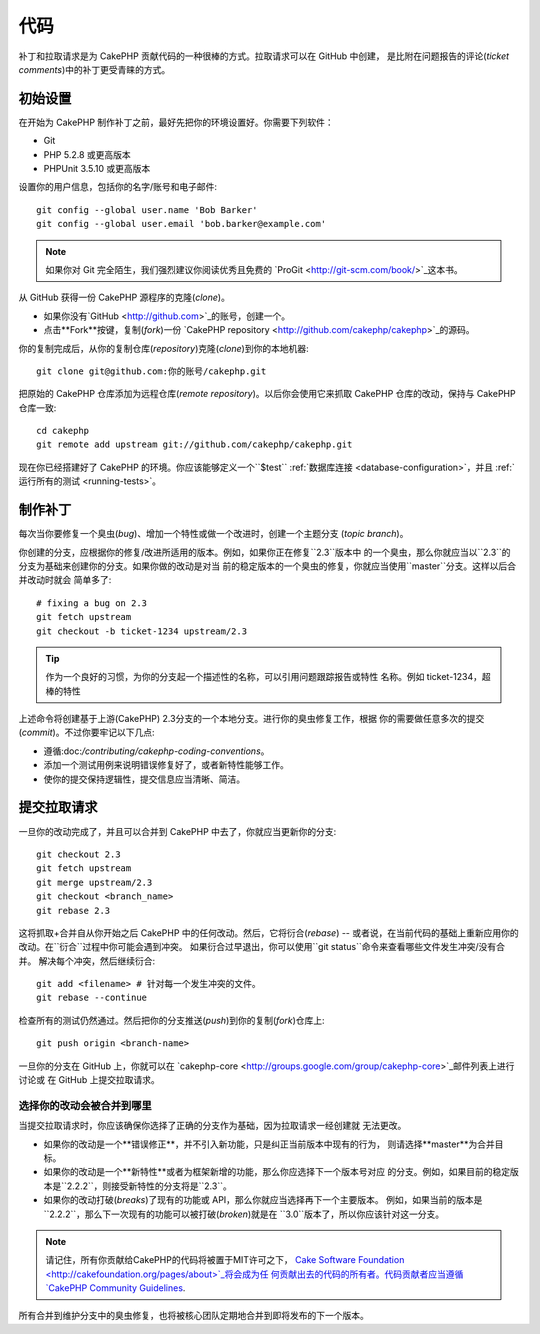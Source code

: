 代码
####

补丁和拉取请求是为 CakePHP 贡献代码的一种很棒的方式。拉取请求可以在 GitHub 中创建，
是比附在问题报告的评论(*ticket comments*)中的补丁更受青睐的方式。

初始设置
========

在开始为 CakePHP 制作补丁之前，最好先把你的环境设置好。你需要下列软件：

* Git
* PHP 5.2.8 或更高版本
* PHPUnit 3.5.10 或更高版本

设置你的用户信息，包括你的名字/账号和电子邮件::

    git config --global user.name 'Bob Barker'
    git config --global user.email 'bob.barker@example.com'

.. note::

    如果你对 Git 完全陌生，我们强烈建议你阅读优秀且免费的
    `ProGit <http://git-scm.com/book/>`_这本书。

从 GitHub 获得一份 CakePHP 源程序的克隆(*clone*)。

* 如果你没有`GitHub <http://github.com>`_的账号，创建一个。
* 点击**Fork**按键，复制(*fork*)一份
  `CakePHP repository <http://github.com/cakephp/cakephp>`_的源码。

你的复制完成后，从你的复制仓库(*repository*)克隆(*clone*)到你的本地机器::

    git clone git@github.com:你的账号/cakephp.git

把原始的 CakePHP 仓库添加为远程仓库(*remote repository*)。以后你会使用它来抓取
CakePHP 仓库的改动，保持与 CakePHP 仓库一致::

    cd cakephp
    git remote add upstream git://github.com/cakephp/cakephp.git

现在你已经搭建好了 CakePHP 的环境。你应该能够定义一个``$test``
:ref:`数据库连接 <database-configuration>`，并且
:ref:`运行所有的测试 <running-tests>`。

制作补丁
========

每次当你要修复一个臭虫(*bug*)、增加一个特性或做一个改进时，创建一个主题分支
(*topic branch*)。

你创建的分支，应根据你的修复/改进所适用的版本。例如，如果你正在修复``2.3``版本中
的一个臭虫，那么你就应当以``2.3``的分支为基础来创建你的分支。如果你做的改动是对当
前的稳定版本的一个臭虫的修复，你就应当使用``master``分支。这样以后合并改动时就会
简单多了::

    # fixing a bug on 2.3
    git fetch upstream
    git checkout -b ticket-1234 upstream/2.3

.. tip::

    作为一个良好的习惯，为你的分支起一个描述性的名称，可以引用问题跟踪报告或特性
    名称。例如 ticket-1234，超棒的特性

上述命令将创建基于上游(CakePHP) 2.3分支的一个本地分支。进行你的臭虫修复工作，根据
你的需要做任意多次的提交(*commit*)。不过你要牢记以下几点:

* 遵循:doc:`/contributing/cakephp-coding-conventions`。
* 添加一个测试用例来说明错误修复好了，或者新特性能够工作。
* 使你的提交保持逻辑性，提交信息应当清晰、简洁。


提交拉取请求
============

一旦你的改动完成了，并且可以合并到 CakePHP 中去了，你就应当更新你的分支::

    git checkout 2.3
    git fetch upstream
    git merge upstream/2.3
    git checkout <branch_name>
    git rebase 2.3

这将抓取+合并自从你开始之后 CakePHP 中的任何改动。然后，它将衍合(*rebase*) 
-- 或者说，在当前代码的基础上重新应用你的改动。在``衍合``过程中你可能会遇到冲突。
如果衍合过早退出，你可以使用``git status``命令来查看哪些文件发生冲突/没有合并。
解决每个冲突，然后继续衍合::

    git add <filename> # 针对每一个发生冲突的文件。
    git rebase --continue

检查所有的测试仍然通过。然后把你的分支推送(*push*)到你的复制(*fork*)仓库上::

    git push origin <branch-name>

一旦你的分支在 GitHub 上，你就可以在
`cakephp-core <http://groups.google.com/group/cakephp-core>`_邮件列表上进行讨论或
在 GitHub 上提交拉取请求。

选择你的改动会被合并到哪里
--------------------------

当提交拉取请求时，你应该确保你选择了正确的分支作为基础，因为拉取请求一经创建就
无法更改。

* 如果你的改动是一个**错误修正**，并不引入新功能，只是纠正当前版本中现有的行为，
  则请选择**master**为合并目标。
* 如果你的改动是一个**新特性**或者为框架新增的功能，那么你应选择下一个版本号对应
  的分支。例如，如果目前的稳定版本是``2.2.2``，则接受新特性的分支将是``2.3``。
* 如果你的改动打破(*breaks*)了现有的功能或 API，那么你就应当选择再下一个主要版本。
  例如，如果当前的版本是``2.2.2``，那么下一次现有的功能可以被打破(*broken*)就是在
  ``3.0``版本了，所以你应该针对这一分支。


.. note::

    请记住，所有你贡献给CakePHP的代码将被置于MIT许可之下，
    `Cake Software Foundation <http://cakefoundation.org/pages/about>`_将会成为任
    何贡献出去的代码的所有者。代码贡献者应当遵循`CakePHP Community Guidelines 
    <http://community.cakephp.org/guidelines>`_.

所有合并到维护分支中的臭虫修复，也将被核心团队定期地合并到即将发布的下一个版本。


.. meta::
    :title lang=en: Code
    :keywords lang=en: cakephp source code,code patches,test ref,descriptive name,bob barker,initial setup,global user,database connection,clone,repository,user information,enhancement,back patches,checkout
